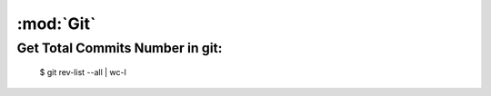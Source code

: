 :mod:`Git`
**********

.. module:: Git
    :synopis: Using Git

Get Total Commits Number in git:
================================
    
    $ git rev-list --all | wc-l


